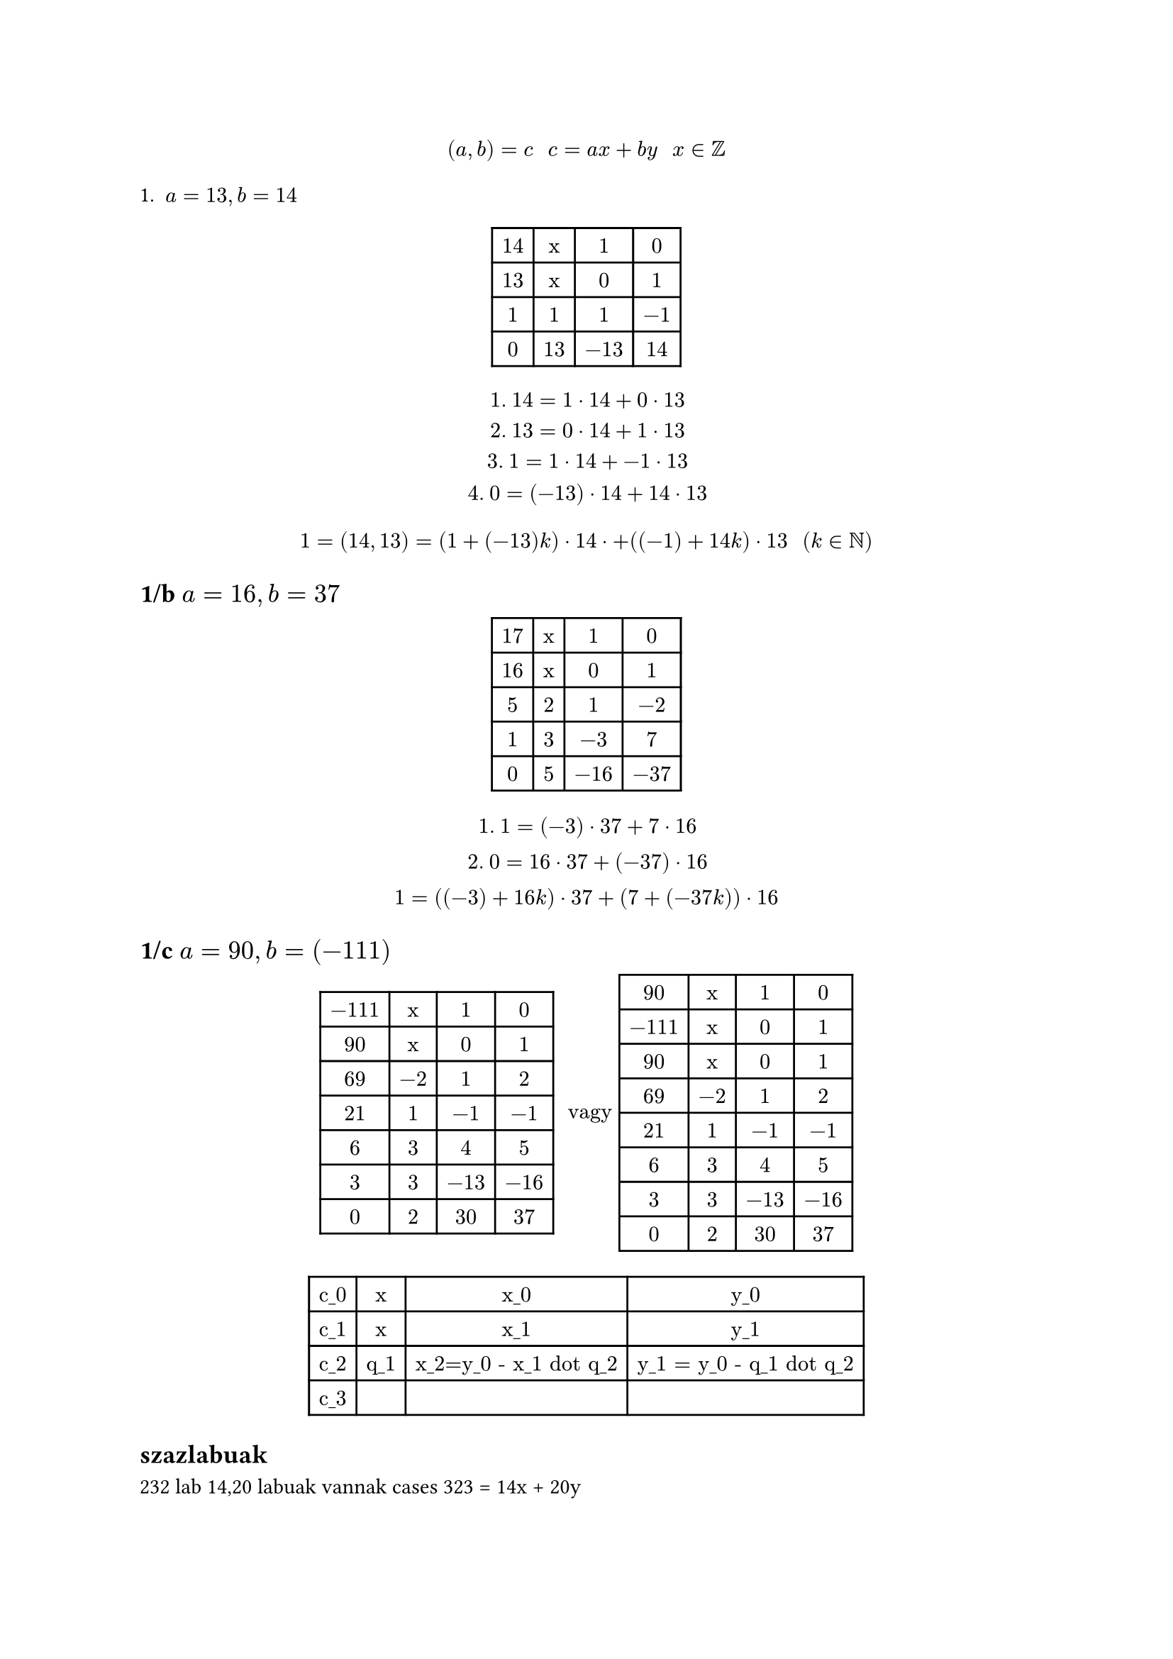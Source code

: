 $ (a, b) = c "    " c = a x + b y "    " x in ZZ $

1. $a = 13, b = 14$

$
#table(
    columns: 4,
    [14], [x], [1], [0],
    [13], [x], [0], [1],
    [1], [1], [1], [-1],
    [0], [13], [-13], [14],
)
$

$
    "1. " 14 = 1 dot 14 + 0 dot 13\
    "2. " 13 = 0 dot 14 + 1 dot 13\
    "3. " 1 = 1 dot 14 + -1 dot 13\
    "4. " 0 = (-13) dot 14 + 14 dot 13\
$

$ 1 = (14, 13) = (1 + (-13)k) dot 14 dot + ((-1) + 14k) dot 13 "  " (k in NN) $

== 1/b $a = 16, b = 37$

$
#table(
    columns: 4,
    [17], [x], [1], [0],
    [16], [x], [0], [1],
    [5], [2], [1], [-2],
    [1], [3], [-3], [7],
    [0], [5], [-16], [-37],
)
$

$
    "1. " 1 = (-3) dot 37 + 7 dot 16\
    "2. " 0 = 16 dot 37 + (-37) dot 16\

    1 = ((-3) + 16k) dot 37 + (7 + (-37k)) dot 16
$

== 1/c $a = 90, b = (-111)$
$
#table(
    columns: 4,
    [-111], [x], [1], [0],
    [90], [x], [0], [1],
    [69], [-2], [1], [2],
    [21], [1], [-1], [-1],
    [6], [3], [4], [5],
    [3], [3], [-13], [-16],
    [0], [2], [30], [37],
) " vagy "

#table(
    columns: 4,
    [90], [x], [1], [0],
    [-111], [x], [0], [1],
    [90], [x], [0], [1],
    [69], [-2], [1], [2],
    [21], [1], [-1], [-1],
    [6], [3], [4], [5],
    [3], [3], [-13], [-16],
    [0], [2], [30], [37],
)
$

$
#table(
    columns: 4,
    [c_0], [x], [x_0], [y_0],
    [c_1], [x], [x_1], [y_1],
    [c_2], [q_1], [x_2=y_0 - x_1 dot q_2], [y_1 = y_0 - q_1 dot q_2],
    [c_3], [], [], [],
)
$

== szazlabuak
232 lab
14,20 labuak vannak
cases 323 = 14x + 20y

$
#table(
    columns: 4,
    [20], [x], [1], [0],
    [14], [x], [0], [1],
    [6], [1], [1], [-1],
    [2], [2], [-2], [3],
    [0], [3], [7], [-10],
)
$

$
    2 = (-2) dot 20 + 3 dot 14 "  " \/ dot 232/2\
    232 = (-232) dot 20 + (348) dot 14 "  " \/+k dot 0\
    232 = (-232 + 7k) dot 20 + (348 - 10k) dot 14\
    232 = (-232 + 7 dot 34) dot 20 + (348 - 10 34) dot 14\
    = (6 dot 20 + 8 dot 14) "  " (4 = 36)\
    6 + 8 = 14
$

== 5
$a, b in ZZ $
a: $8^a dot 16^b = 32$
$
    (2^3)^0 dot (2^4)^b = 2^5\
    2^(3a) dot 2^(4b) = 2^5\
    2^(3a+46) - 2^5 ==> 3a + 46 = 5
$

$
#table(
    columns: 4,
    [4], [x], [1], [0],
    [3], [x], [0], [1],
    [1], [1], [1], [-1],
    [0], [3], [-3], [4],
)
$
$
    3(-1) + 4(1) "  " \/ dot 5\
    3(-5) + 4(5) = 5\
    3(-5 + 4) + 4(5 - 3k) = 5\
    ==>
    (2^3)^(-5+4k) dot (2^4)^(5-3k) = 2^5\ ("valami mas is")
$

== 6
a:
$
    3^(3n+1) dot 5^(2n+1) + 2^(5n+1) dot 11^n equiv 0 mod 17\
    3 dot 3^(3n) dot 5 dot 5^(2n) + 2 dot 2^(5n) dot 11^n equiv 0 mod 17\
    3 dot 5 dot 27^n dot 25^n + 2 dot 32^n dot 11^n equiv 0 mod 17\
    15 dot 10^n dot 8^n + 2 dot 15^n dot 11^n equiv 0 mod 17\
    15 dot 80^n + 2 dot 165^n equiv 0 mod 17\
    15 dot 12^n + 2 dot 12^n equiv 0 mod 17\
    17 dot 12^n equiv 0 mod 17\
    0 equiv 0 mod 17 ==> n in ZZ\

$

== 2 $2x equiv 1 mod 3$
felirjuk a 2 es a 3-ra bovitett euklideszit
$
#table(
    columns: 4,
    [3], [x], [1], [0],
    [2], [x], [0], [1],
    [1], [1], [1], [-1],
    [0], [2], [-2], [3],
)
$

$
    1 = (1 - 2k) dot 3 + (-1 + 3k) dot 2\
    2x equiv underbrace((1-2k), 0) dot 3 + (-1 + 3k) dot 2 mod 3\
    2x equiv = (-1 + 3k) dot 2 mod 3\
    x equiv = (-1 + 3k) mod 3\
    x equiv -1 equiv 2 mod 3\
$
